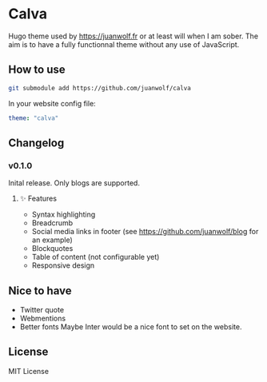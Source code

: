 * Calva

Hugo theme used by https://juanwolf.fr or at least will when I am sober. The aim is to have a fully functionnal theme without any use of JavaScript.

** How to use
   #+BEGIN_SRC bash
   git submodule add https://github.com/juanwolf/calva
   #+END_SRC

   In your website config file:
   #+BEGIN_SRC yaml
   theme: "calva"
   #+END_SRC

** Changelog
*** v0.1.0
    Inital release. Only blogs are supported.
**** ✨ Features
     - Syntax highlighting
     - Breadcrumb
     - Social media links in footer (see https://github.com/juanwolf/blog for an example)
     - Blockquotes
     - Table of content (not configurable yet)
     - Responsive design
** Nice to have
   - Twitter quote
   - Webmentions
   - Better fonts
     Maybe Inter would be a nice font to set on the website.

** License
   MIT License
